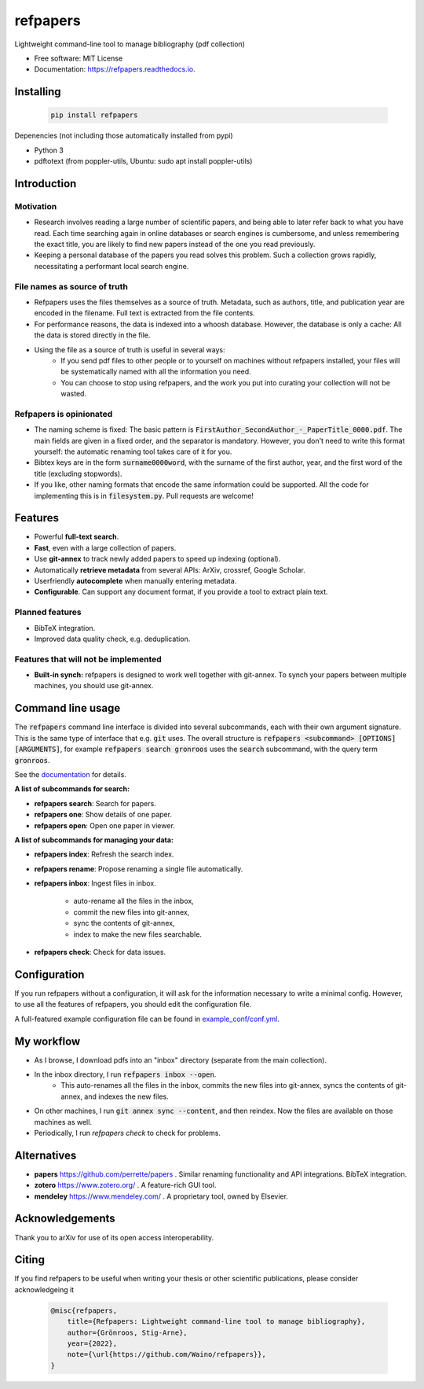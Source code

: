 =========
refpapers
=========

.. image:: https://img.shields.io/pypi/v/refpapers.svg
        :target: https://pypi.python.org/pypi/refpapers

.. image:: https://readthedocs.org/projects/refpapers/badge/?version=latest
        :target: https://refpapers.readthedocs.io/en/latest/?version=latest
        :alt: Documentation Status


Lightweight command-line tool to manage bibliography (pdf collection)

* Free software: MIT License
* Documentation: https://refpapers.readthedocs.io.

.. image:: docs/source/figures/search_one_open.png
        :alt: Screenshot of search functionality

Installing
------------

  .. code-block:: bash

    pip install refpapers

Depenencies (not including those automatically installed from pypi)

* Python 3
* pdftotext (from poppler-utils, Ubuntu: sudo apt install poppler-utils)

Introduction
------------

Motivation
~~~~~~~~~~
* Research involves reading a large number of scientific papers, and being able to later refer back to what you have read.
  Each time searching again in online databases or search engines is cumbersome,
  and unless remembering the exact title, you are likely to find new papers instead of the one you read previously.
* Keeping a personal database of the papers you read solves this problem.
  Such a collection grows rapidly, necessitating a performant local search engine.

File names as source of truth
~~~~~~~~~~~~~~~~~~~~~~~~~~~~~

* Refpapers uses the files themselves as a source of truth.
  Metadata, such as authors, title, and publication year are encoded in the filename.
  Full text is extracted from the file contents.
* For performance reasons, the data is indexed into a whoosh database.
  However, the database is only a cache: All the data is stored directly in the file.
* Using the file as a source of truth is useful in several ways:
    * If you send pdf files to other people or to yourself on machines without refpapers installed,
      your files will be systematically named with all the information you need.
    * You can choose to stop using refpapers, and the work you put into curating your collection will not be wasted.

Refpapers is opinionated
~~~~~~~~~~~~~~~~~~~~~~~~

* The naming scheme is fixed: The basic pattern is :code:`FirstAuthor_SecondAuthor_-_PaperTitle_0000.pdf`.
  The main fields are given in a fixed order, and the separator is mandatory.
  However, you don't need to write this format yourself: the automatic renaming tool takes care of it for you.
* Bibtex keys are in the form :code:`surname0000word`,
  with the surname of the first author, year, and the first word of the title (excluding stopwords).
* If you like, other naming formats that encode the same information could be supported.
  All the code for implementing this is in :code:`filesystem.py`. Pull requests are welcome!

Features
--------

* Powerful **full-text search**.
* **Fast**, even with a large collection of papers.
* Use **git-annex** to track newly added papers to speed up indexing (optional).
* Automatically **retrieve metadata** from several APIs: ArXiv, crossref, Google Scholar.
* Userfriendly **autocomplete** when manually entering metadata.
* **Configurable**. Can support any document format, if you provide a tool to extract plain text. 

Planned features
~~~~~~~~~~~~~~~~

* BibTeX integration.
* Improved data quality check, e.g. deduplication.

Features that will not be implemented
~~~~~~~~~~~~~~~~~~~~~~~~~~~~~~~~~~~~~

* **Built-in synch:** refpapers is designed to work well together with git-annex.
  To synch your papers between multiple machines, you should use git-annex.

Command line usage
------------------

The :code:`refpapers` command line interface is divided into several subcommands, each with their own argument signature.
This is the same type of interface that e.g. :code:`git` uses.
The overall structure is :code:`refpapers <subcommand> [OPTIONS] [ARGUMENTS]`, for example :code:`refpapers search gronroos` uses the :code:`search` subcommand, with the query term :code:`gronroos`.

See the `documentation <https://refpapers.readthedocs.io/en/latest/?version=latest>`_ for details.

**A list of subcommands for search:**

* **refpapers search**: Search for papers.
* **refpapers one**: Show details of one paper.
* **refpapers open**: Open one paper in viewer.

**A list of subcommands for managing your data:**

* **refpapers index**: Refresh the search index.
* **refpapers rename**: Propose renaming a single file automatically.
* **refpapers inbox**: Ingest files in inbox.

    * auto-rename all the files in the inbox,
    * commit the new files into git-annex,
    * sync the contents of git-annex,
    * index to make the new files searchable.

* **refpapers check**: Check for data issues.


Configuration
-------------

If you run refpapers without a configuration, it will ask for the information necessary to write a minimal config.
However, to use all the features of refpapers, you should edit the configuration file.

A full-featured example configuration file can be found in `example_conf/conf.yml <https://github.com/Waino/refpapers/blob/master/example_conf/conf.yml>`_.

My workflow
-----------

* As I browse, I download pdfs into an "inbox" directory (separate from the main collection).
* In the inbox directory, I run :code:`refpapers inbox --open`.
    * This auto-renames all the files in the inbox, commits the new files into git-annex,
      syncs the contents of git-annex, and indexes the new files.
* On other machines, I run :code:`git annex sync --content`, and then reindex. Now the files are available on those machines as well.
* Periodically, I run `refpapers check` to check for problems.

Alternatives
------------

* **papers** https://github.com/perrette/papers . Similar renaming functionality and API integrations. BibTeX integration.
* **zotero** https://www.zotero.org/ . A feature-rich GUI tool.
* **mendeley** https://www.mendeley.com/ . A proprietary tool, owned by Elsevier.


Acknowledgements
----------------

Thank you to arXiv for use of its open access interoperability.

Citing
------

If you find refpapers to be useful when writing your thesis or other scientific publications, please consider acknowledgeing it

  .. code-block:: bibtex

    @misc{refpapers,
        title={Refpapers: Lightweight command-line tool to manage bibliography},
        author={Grönroos, Stig-Arne},
        year={2022},
        note={\url{https://github.com/Waino/refpapers}},
    }
